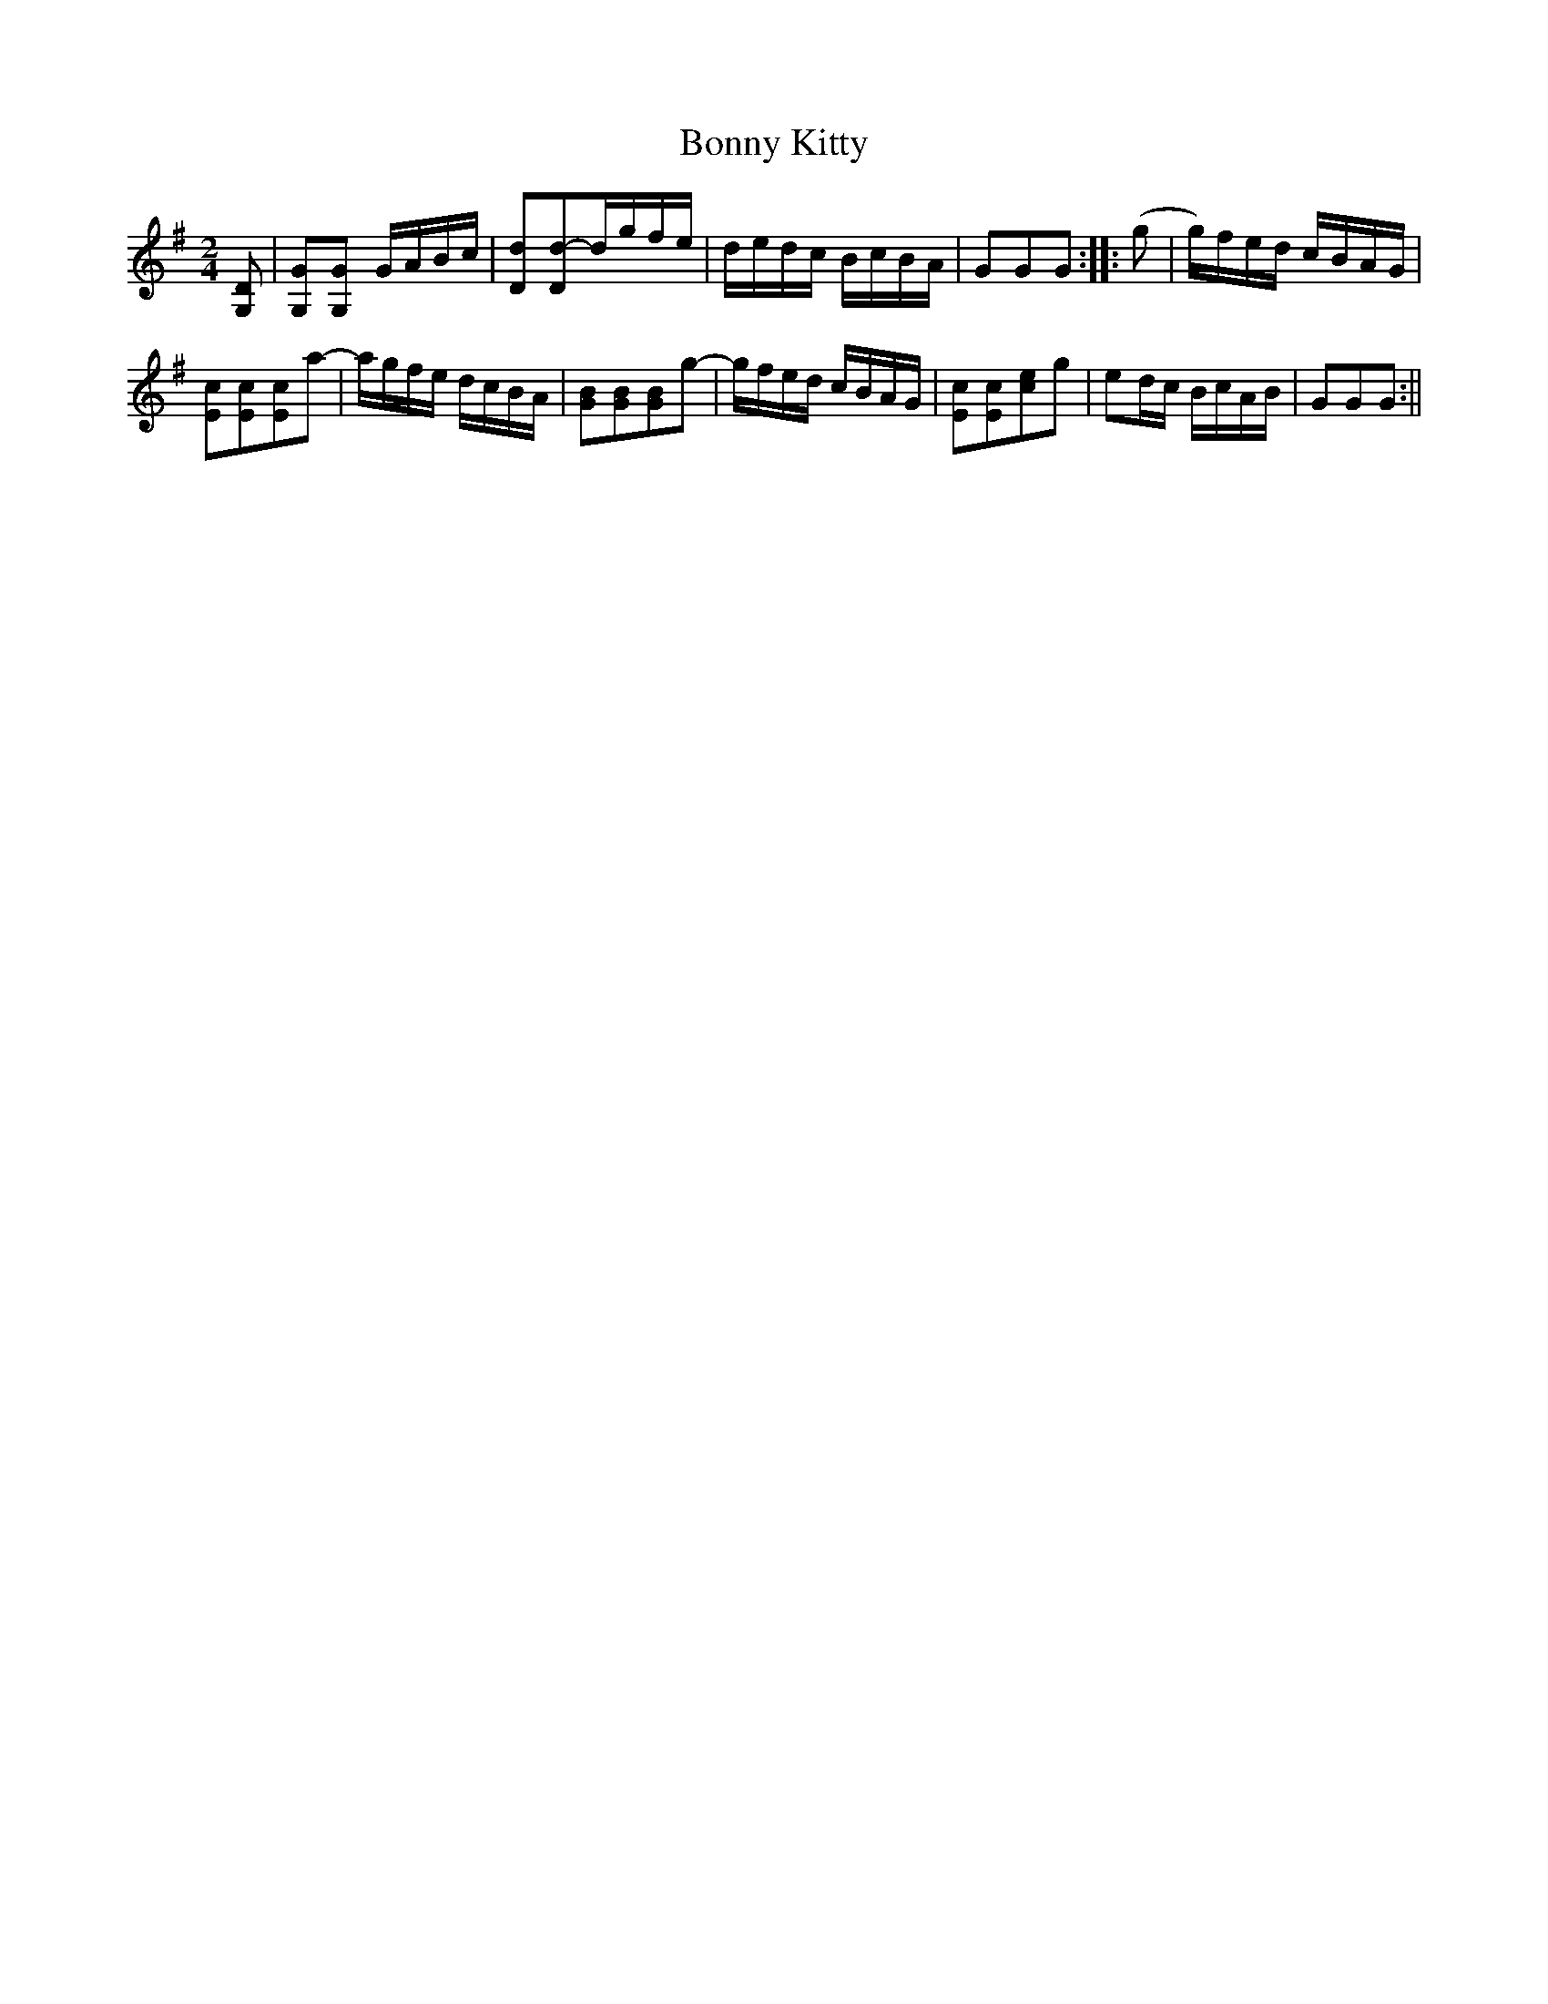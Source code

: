 X:109
T:Bonny Kitty
M:2/4
L:1/8
N:See vol. 3, No. 163. "The Turtle"
B:Thompson's Compleat Collection of 200 Favourite Country Dances, vol. 2 (London, 1765)
Z:Transcribed and edited by Flynn Titford-Mock, 2007
Z:abc's:AK/Fiddler's Companion
K:G
[G,D]|[G,G][G,G] G/A/B/c/|[Dd][Dd]-d/g/f/e/|d/e/d/c/ B/c/B/A/|GGG::(g|g/)f/e/d/ c/B/A/G/|
[Ec][Ec][Ec][za]-|a/g/f/e/ d/c/B/A/|[GB][GB][GB][zg]-|g/f/e/d/ c/B/A/G/|[Ec][Ec][ce][zg]|ed/c/ B/c/A/B/|GGG:||
